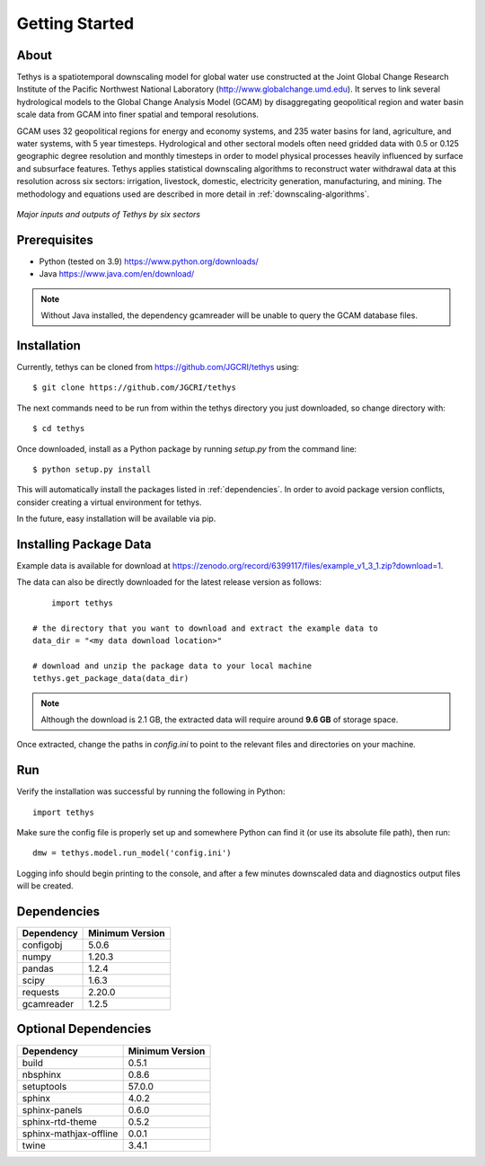 Getting Started
==================================

About
-----------------------------------
Tethys is a spatiotemporal downscaling model for global water use constructed at the Joint Global Change Research Institute of the Pacific Northwest National Laboratory (http://www.globalchange.umd.edu). It serves to link several hydrological models to the Global Change Analysis Model (GCAM) by disaggregating geopolitical region and water basin scale data from GCAM into finer spatial and temporal resolutions.

GCAM uses 32 geopolitical regions for energy and economy systems, and 235 water basins for land, agriculture, and water systems, with 5 year timesteps. Hydrological and other sectoral models often need gridded data with 0.5 or 0.125 geographic degree resolution and monthly timesteps in order to model physical processes heavily influenced by surface and subsurface features. Tethys applies statistical downscaling algorithms to reconstruct water withdrawal data at this resolution across six sectors: irrigation, livestock, domestic, electricity generation, manufacturing, and mining. The methodology and equations used are described in more detail in :ref:`downscaling-algorithms`.

.. figure:: _static/workflow.png
  :width: 100%
  :alt: workflow
  :align: center
  :figclass: align-center
  
  *Major inputs and outputs of Tethys by six sectors*

Prerequisites
-----------------------------------
* Python (tested on 3.9) https://www.python.org/downloads/ 
* Java https://www.java.com/en/download/

.. note:: Without Java installed, the dependency gcamreader will be unable to query the GCAM database files.


Installation
-----------------------------------
Currently, tethys can be cloned from https://github.com/JGCRI/tethys using::

    $ git clone https://github.com/JGCRI/tethys
	
The next commands need to be run from within the tethys directory you just downloaded, so change directory with::

	$ cd tethys


Once downloaded, install as a Python package by running *setup.py* from the command line::

	$ python setup.py install
	
This will automatically install the packages listed in :ref:`dependencies`. In order to avoid package version conflicts, consider creating a virtual environment for tethys.

In the future, easy installation will be available via pip.

.. _installing-package-data:

Installing Package Data
-----------------------------------
Example data is available for download at https://zenodo.org/record/6399117/files/example_v1_3_1.zip?download=1. 

The data can also be directly downloaded for the latest release version as follows::

	import tethys
    
    # the directory that you want to download and extract the example data to
    data_dir = "<my data download location>"
    
    # download and unzip the package data to your local machine
    tethys.get_package_data(data_dir)

.. note:: Although the download is 2.1 GB, the extracted data will require around **9.6 GB** of storage space.

Once extracted, change the paths in *config.ini* to point to the relevant files and directories on your machine.

Run
-----------------------------------
Verify the installation was successful by running the following in Python::

	import tethys
	
Make sure the config file is properly set up and somewhere Python can find it (or use its absolute file path), then run::

   dmw = tethys.model.run_model('config.ini')
   
Logging info should begin printing to the console, and after a few minutes downscaled data and diagnostics output files will be created.


.. _dependencies:

Dependencies
------------

===========	================
Dependency	Minimum Version
===========	================
configobj	5.0.6
numpy		1.20.3
pandas		1.2.4
scipy		1.6.3
requests	2.20.0
gcamreader	1.2.5
===========	================

Optional Dependencies
---------------------

=======================	================
Dependency      		Minimum Version
=======================	================
build					0.5.1
nbsphinx				0.8.6
setuptools				57.0.0
sphinx					4.0.2
sphinx-panels			0.6.0
sphinx-rtd-theme		0.5.2
sphinx-mathjax-offline	0.0.1
twine					3.4.1
=======================	================